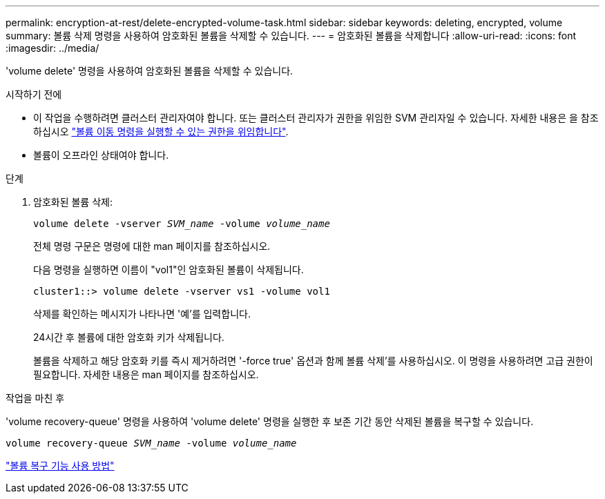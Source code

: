 ---
permalink: encryption-at-rest/delete-encrypted-volume-task.html 
sidebar: sidebar 
keywords: deleting, encrypted, volume 
summary: 볼륨 삭제 명령을 사용하여 암호화된 볼륨을 삭제할 수 있습니다. 
---
= 암호화된 볼륨을 삭제합니다
:allow-uri-read: 
:icons: font
:imagesdir: ../media/


[role="lead"]
'volume delete' 명령을 사용하여 암호화된 볼륨을 삭제할 수 있습니다.

.시작하기 전에
* 이 작업을 수행하려면 클러스터 관리자여야 합니다. 또는 클러스터 관리자가 권한을 위임한 SVM 관리자일 수 있습니다. 자세한 내용은 을 참조하십시오 link:delegate-volume-encryption-svm-administrator-task.html["볼륨 이동 명령을 실행할 수 있는 권한을 위임합니다"].
* 볼륨이 오프라인 상태여야 합니다.


.단계
. 암호화된 볼륨 삭제:
+
`volume delete -vserver _SVM_name_ -volume _volume_name_`

+
전체 명령 구문은 명령에 대한 man 페이지를 참조하십시오.

+
다음 명령을 실행하면 이름이 "vol1"인 암호화된 볼륨이 삭제됩니다.

+
[listing]
----
cluster1::> volume delete -vserver vs1 -volume vol1
----
+
삭제를 확인하는 메시지가 나타나면 '예'를 입력합니다.

+
24시간 후 볼륨에 대한 암호화 키가 삭제됩니다.

+
볼륨을 삭제하고 해당 암호화 키를 즉시 제거하려면 '-force true' 옵션과 함께 볼륨 삭제'를 사용하십시오. 이 명령을 사용하려면 고급 권한이 필요합니다. 자세한 내용은 man 페이지를 참조하십시오.



.작업을 마친 후
'volume recovery-queue' 명령을 사용하여 'volume delete' 명령을 실행한 후 보존 기간 동안 삭제된 볼륨을 복구할 수 있습니다.

`volume recovery-queue _SVM_name_ -volume _volume_name_`

https://kb.netapp.com/Advice_and_Troubleshooting/Data_Storage_Software/ONTAP_OS/How_to_use_the_Volume_Recovery_Queue["볼륨 복구 기능 사용 방법"]
